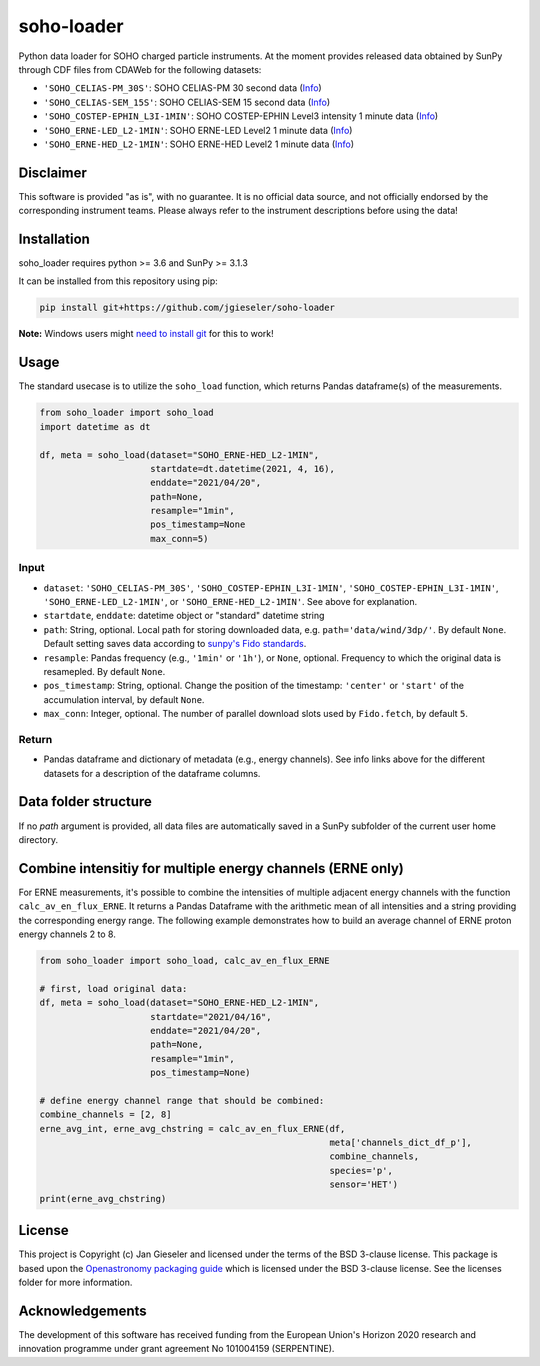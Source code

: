soho-loader
===============

Python data loader for SOHO charged particle instruments. At the moment provides released data obtained by SunPy through CDF files from CDAWeb for the following datasets:

-   ``'SOHO_CELIAS-PM_30S'``: SOHO CELIAS-PM 30 second data (`Info <https://cdaweb.gsfc.nasa.gov/misc/NotesS.html#SOHO_CELIAS-PM_30S>`_)
-   ``'SOHO_CELIAS-SEM_15S'``: SOHO CELIAS-SEM 15 second data (`Info <https://cdaweb.gsfc.nasa.gov/misc/NotesS.html#SOHO_CELIAS-SEM_15S>`_)    
-   ``'SOHO_COSTEP-EPHIN_L3I-1MIN'``: SOHO COSTEP-EPHIN Level3 intensity 1 minute data (`Info <https://cdaweb.gsfc.nasa.gov/misc/NotesS.html#SOHO_COSTEP-EPHIN_L3I-1MIN>`_)
-   ``'SOHO_ERNE-LED_L2-1MIN'``: SOHO ERNE-LED Level2 1 minute data (`Info <https://cdaweb.gsfc.nasa.gov/misc/NotesS.html#SOHO_ERNE-LED_L2-1MIN>`_)
-   ``'SOHO_ERNE-HED_L2-1MIN'``: SOHO ERNE-HED Level2 1 minute data (`Info <https://cdaweb.gsfc.nasa.gov/misc/NotesS.html#SOHO_ERNE-HED_L2-1MIN>`_)


Disclaimer
----------
This software is provided "as is", with no guarantee. It is no official data source, and not officially endorsed by the corresponding instrument teams. Please always refer to the instrument descriptions before using the data!


Installation
------------

soho_loader requires python >= 3.6 and SunPy >= 3.1.3

It can be installed from this repository using pip:

.. code:: bash

    pip install git+https://github.com/jgieseler/soho-loader

**Note:** Windows users might `need to install git <https://github.com/git-guides/install-git>`_ for this to work!

Usage
-----

The standard usecase is to utilize the ``soho_load`` function, which
returns Pandas dataframe(s) of the measurements.

.. code:: python

   from soho_loader import soho_load
   import datetime as dt

   df, meta = soho_load(dataset="SOHO_ERNE-HED_L2-1MIN",
                        startdate=dt.datetime(2021, 4, 16),
                        enddate="2021/04/20",
                        path=None,
                        resample="1min",
                        pos_timestamp=None
                        max_conn=5)

Input
~~~~~

-  ``dataset``: ``'SOHO_CELIAS-PM_30S'``, ``'SOHO_COSTEP-EPHIN_L3I-1MIN'``, ``'SOHO_COSTEP-EPHIN_L3I-1MIN'``, ``'SOHO_ERNE-LED_L2-1MIN'``, or ``'SOHO_ERNE-HED_L2-1MIN'``. See above for explanation.
-  ``startdate``, ``enddate``: datetime object or "standard" datetime string
-  ``path``: String, optional. Local path for storing downloaded data, e.g. ``path='data/wind/3dp/'``. By default ``None``. Default setting saves data according to `sunpy's Fido standards <https://docs.sunpy.org/en/stable/guide/acquiring_data/fido.html#downloading-data>`_.
-  ``resample``: Pandas frequency (e.g., ``'1min'`` or ``'1h'``), or ``None``, optional. Frequency to which the original data is resamepled. By default ``None``.
-  ``pos_timestamp``: String, optional. Change the position of the timestamp: ``'center'`` or ``'start'`` of the accumulation interval, by default ``None``.
-  ``max_conn``: Integer, optional. The number of parallel download slots used by ``Fido.fetch``, by default ``5``.

Return
~~~~~~

-  Pandas dataframe and dictionary of metadata (e.g., energy channels). See info links above for the different datasets for a description of the dataframe columns.


Data folder structure
---------------------

If no `path` argument is provided, all data files are automatically saved in a SunPy subfolder of the current user home directory.


Combine intensitiy for multiple energy channels (ERNE only)
-----------------------------------------------------------

For ERNE measurements, it's possible to combine the intensities of multiple adjacent energy channels with the function ``calc_av_en_flux_ERNE``. It returns a Pandas Dataframe with the arithmetic mean of all intensities and a string providing the corresponding energy range. The following example demonstrates how to build an average channel of ERNE proton energy channels 2 to 8. 


.. code:: python

    from soho_loader import soho_load, calc_av_en_flux_ERNE
    
    # first, load original data:
    df, meta = soho_load(dataset="SOHO_ERNE-HED_L2-1MIN",
                         startdate="2021/04/16",
                         enddate="2021/04/20",
                         path=None,
                         resample="1min",
                         pos_timestamp=None)

    # define energy channel range that should be combined:
    combine_channels = [2, 8]
    erne_avg_int, erne_avg_chstring = calc_av_en_flux_ERNE(df, 
                                                           meta['channels_dict_df_p'],
                                                           combine_channels,
                                                           species='p',
                                                           sensor='HET')
    print(erne_avg_chstring)


License
-------

This project is Copyright (c) Jan Gieseler and licensed under
the terms of the BSD 3-clause license. This package is based upon
the `Openastronomy packaging guide <https://github.com/OpenAstronomy/packaging-guide>`_
which is licensed under the BSD 3-clause license. See the licenses folder for
more information.

Acknowledgements
----------------

The development of this software has received funding from the European Union's Horizon 2020 research and innovation programme under grant agreement No 101004159 (SERPENTINE).

